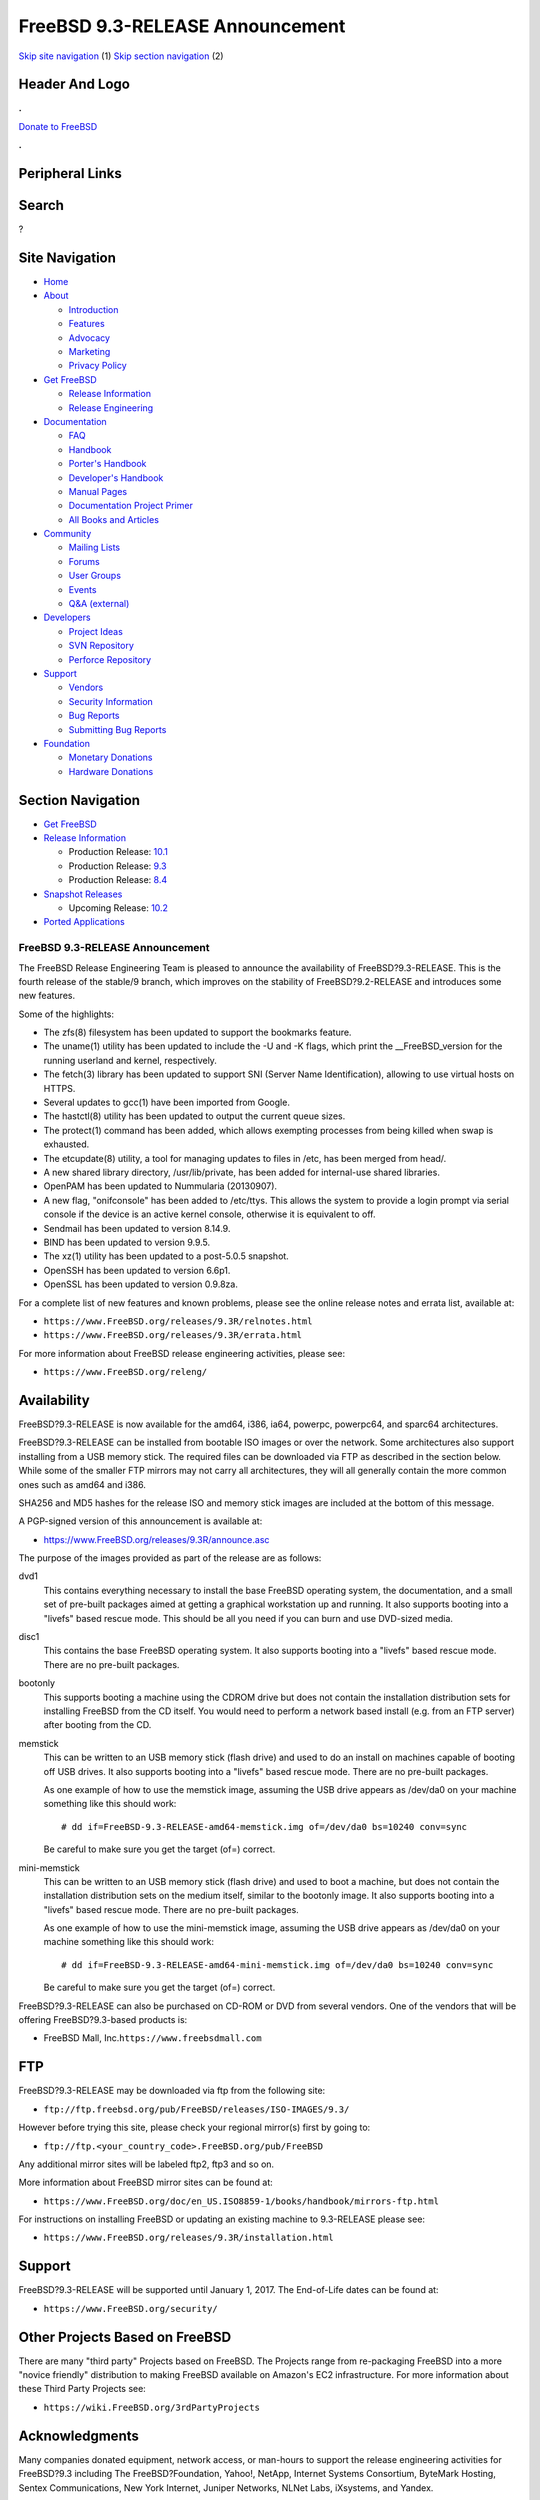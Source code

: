 ================================
FreeBSD 9.3-RELEASE Announcement
================================

.. raw:: html

   <div id="containerwrap">

.. raw:: html

   <div id="container">

`Skip site navigation <#content>`__ (1) `Skip section
navigation <#contentwrap>`__ (2)

.. raw:: html

   <div id="headercontainer">

.. raw:: html

   <div id="header">

Header And Logo
---------------

.. raw:: html

   <div id="headerlogoleft">

|FreeBSD|

.. raw:: html

   </div>

.. raw:: html

   <div id="headerlogoright">

.. raw:: html

   <div class="frontdonateroundbox">

.. raw:: html

   <div class="frontdonatetop">

.. raw:: html

   <div>

**.**

.. raw:: html

   </div>

.. raw:: html

   </div>

.. raw:: html

   <div class="frontdonatecontent">

`Donate to FreeBSD <https://www.FreeBSDFoundation.org/donate/>`__

.. raw:: html

   </div>

.. raw:: html

   <div class="frontdonatebot">

.. raw:: html

   <div>

**.**

.. raw:: html

   </div>

.. raw:: html

   </div>

.. raw:: html

   </div>

Peripheral Links
----------------

.. raw:: html

   <div id="searchnav">

.. raw:: html

   </div>

.. raw:: html

   <div id="search">

Search
------

?

.. raw:: html

   </div>

.. raw:: html

   </div>

.. raw:: html

   </div>

Site Navigation
---------------

.. raw:: html

   <div id="menu">

-  `Home <../../>`__

-  `About <../../about.html>`__

   -  `Introduction <../../projects/newbies.html>`__
   -  `Features <../../features.html>`__
   -  `Advocacy <../../advocacy/>`__
   -  `Marketing <../../marketing/>`__
   -  `Privacy Policy <../../privacy.html>`__

-  `Get FreeBSD <../../where.html>`__

   -  `Release Information <../../releases/>`__
   -  `Release Engineering <../../releng/>`__

-  `Documentation <../../docs.html>`__

   -  `FAQ <../../doc/en_US.ISO8859-1/books/faq/>`__
   -  `Handbook <../../doc/en_US.ISO8859-1/books/handbook/>`__
   -  `Porter's
      Handbook <../../doc/en_US.ISO8859-1/books/porters-handbook>`__
   -  `Developer's
      Handbook <../../doc/en_US.ISO8859-1/books/developers-handbook>`__
   -  `Manual Pages <//www.FreeBSD.org/cgi/man.cgi>`__
   -  `Documentation Project
      Primer <../../doc/en_US.ISO8859-1/books/fdp-primer>`__
   -  `All Books and Articles <../../docs/books.html>`__

-  `Community <../../community.html>`__

   -  `Mailing Lists <../../community/mailinglists.html>`__
   -  `Forums <https://forums.FreeBSD.org>`__
   -  `User Groups <../../usergroups.html>`__
   -  `Events <../../events/events.html>`__
   -  `Q&A
      (external) <http://serverfault.com/questions/tagged/freebsd>`__

-  `Developers <../../projects/index.html>`__

   -  `Project Ideas <https://wiki.FreeBSD.org/IdeasPage>`__
   -  `SVN Repository <https://svnweb.FreeBSD.org>`__
   -  `Perforce Repository <http://p4web.FreeBSD.org>`__

-  `Support <../../support.html>`__

   -  `Vendors <../../commercial/commercial.html>`__
   -  `Security Information <../../security/>`__
   -  `Bug Reports <https://bugs.FreeBSD.org/search/>`__
   -  `Submitting Bug Reports <https://www.FreeBSD.org/support.html>`__

-  `Foundation <https://www.freebsdfoundation.org/>`__

   -  `Monetary Donations <https://www.freebsdfoundation.org/donate/>`__
   -  `Hardware Donations <../../donations/>`__

.. raw:: html

   </div>

.. raw:: html

   </div>

.. raw:: html

   <div id="content">

.. raw:: html

   <div id="sidewrap">

.. raw:: html

   <div id="sidenav">

Section Navigation
------------------

-  `Get FreeBSD <../../where.html>`__
-  `Release Information <../../releases/>`__

   -  Production Release:
      `10.1 <../../releases/10.1R/announce.html>`__
   -  Production Release:
      `9.3 <../../releases/9.3R/announce.html>`__
   -  Production Release:
      `8.4 <../../releases/8.4R/announce.html>`__

-  `Snapshot Releases <../../snapshots/>`__

   -  Upcoming Release:
      `10.2 <../../releases/10.2R/schedule.html>`__

-  `Ported Applications <../../ports/>`__

.. raw:: html

   </div>

.. raw:: html

   </div>

.. raw:: html

   <div id="contentwrap">

FreeBSD 9.3-RELEASE Announcement
================================

The FreeBSD Release Engineering Team is pleased to announce the
availability of FreeBSD?9.3-RELEASE. This is the fourth release of the
stable/9 branch, which improves on the stability of FreeBSD?9.2-RELEASE
and introduces some new features.

Some of the highlights:

-  The zfs(8) filesystem has been updated to support the bookmarks
   feature.

-  The uname(1) utility has been updated to include the -U and -K flags,
   which print the \_\_FreeBSD\_version for the running userland and
   kernel, respectively.

-  The fetch(3) library has been updated to support SNI (Server Name
   Identification), allowing to use virtual hosts on HTTPS.

-  Several updates to gcc(1) have been imported from Google.

-  The hastctl(8) utility has been updated to output the current queue
   sizes.

-  The protect(1) command has been added, which allows exempting
   processes from being killed when swap is exhausted.

-  The etcupdate(8) utility, a tool for managing updates to files in
   /etc, has been merged from head/.

-  A new shared library directory, /usr/lib/private, has been added for
   internal-use shared libraries.

-  OpenPAM has been updated to Nummularia (20130907).

-  A new flag, "onifconsole" has been added to /etc/ttys. This allows
   the system to provide a login prompt via serial console if the device
   is an active kernel console, otherwise it is equivalent to off.

-  Sendmail has been updated to version 8.14.9.

-  BIND has been updated to version 9.9.5.

-  The xz(1) utility has been updated to a post-5.0.5 snapshot.

-  OpenSSH has been updated to version 6.6p1.

-  OpenSSL has been updated to version 0.9.8za.

For a complete list of new features and known problems, please see the
online release notes and errata list, available at:

-  ``https://www.FreeBSD.org/releases/9.3R/relnotes.html``

-  ``https://www.FreeBSD.org/releases/9.3R/errata.html``

For more information about FreeBSD release engineering activities,
please see:

-  ``https://www.FreeBSD.org/releng/``

Availability
------------

FreeBSD?9.3-RELEASE is now available for the amd64, i386, ia64, powerpc,
powerpc64, and sparc64 architectures.

FreeBSD?9.3-RELEASE can be installed from bootable ISO images or over
the network. Some architectures also support installing from a USB
memory stick. The required files can be downloaded via FTP as described
in the section below. While some of the smaller FTP mirrors may not
carry all architectures, they will all generally contain the more common
ones such as amd64 and i386.

SHA256 and MD5 hashes for the release ISO and memory stick images are
included at the bottom of this message.

A PGP-signed version of this announcement is available at:

-  https://www.FreeBSD.org/releases/9.3R/announce.asc

The purpose of the images provided as part of the release are as
follows:

dvd1
    This contains everything necessary to install the base FreeBSD
    operating system, the documentation, and a small set of pre-built
    packages aimed at getting a graphical workstation up and running. It
    also supports booting into a "livefs" based rescue mode. This should
    be all you need if you can burn and use DVD-sized media.

disc1
    This contains the base FreeBSD operating system. It also supports
    booting into a "livefs" based rescue mode. There are no pre-built
    packages.

bootonly
    This supports booting a machine using the CDROM drive but does not
    contain the installation distribution sets for installing FreeBSD
    from the CD itself. You would need to perform a network based
    install (e.g. from an FTP server) after booting from the CD.

memstick
    This can be written to an USB memory stick (flash drive) and used to
    do an install on machines capable of booting off USB drives. It also
    supports booting into a "livefs" based rescue mode. There are no
    pre-built packages.

    As one example of how to use the memstick image, assuming the USB
    drive appears as /dev/da0 on your machine something like this should
    work:

    ::

              # dd if=FreeBSD-9.3-RELEASE-amd64-memstick.img of=/dev/da0 bs=10240 conv=sync
            

    Be careful to make sure you get the target (of=) correct.

mini-memstick
    This can be written to an USB memory stick (flash drive) and used to
    boot a machine, but does not contain the installation distribution
    sets on the medium itself, similar to the bootonly image. It also
    supports booting into a "livefs" based rescue mode. There are no
    pre-built packages.

    As one example of how to use the mini-memstick image, assuming the
    USB drive appears as /dev/da0 on your machine something like this
    should work:

    ::

              # dd if=FreeBSD-9.3-RELEASE-amd64-mini-memstick.img of=/dev/da0 bs=10240 conv=sync
            

    Be careful to make sure you get the target (of=) correct.

FreeBSD?9.3-RELEASE can also be purchased on CD-ROM or DVD from several
vendors. One of the vendors that will be offering FreeBSD?9.3-based
products is:

-  FreeBSD Mall, Inc.\ ``https://www.freebsdmall.com``

FTP
---

FreeBSD?9.3-RELEASE may be downloaded via ftp from the following site:

-  ``ftp://ftp.freebsd.org/pub/FreeBSD/releases/ISO-IMAGES/9.3/``

However before trying this site, please check your regional mirror(s)
first by going to:

-  ``ftp://ftp.<your_country_code>.FreeBSD.org/pub/FreeBSD``

Any additional mirror sites will be labeled ftp2, ftp3 and so on.

More information about FreeBSD mirror sites can be found at:

-  ``https://www.FreeBSD.org/doc/en_US.ISO8859-1/books/handbook/mirrors-ftp.html``

For instructions on installing FreeBSD or updating an existing machine
to 9.3-RELEASE please see:

-  ``https://www.FreeBSD.org/releases/9.3R/installation.html``

Support
-------

FreeBSD?9.3-RELEASE will be supported until January 1, 2017. The
End-of-Life dates can be found at:

-  ``https://www.FreeBSD.org/security/``

Other Projects Based on FreeBSD
-------------------------------

There are many "third party" Projects based on FreeBSD. The Projects
range from re-packaging FreeBSD into a more "novice friendly"
distribution to making FreeBSD available on Amazon's EC2 infrastructure.
For more information about these Third Party Projects see:

-  ``https://wiki.FreeBSD.org/3rdPartyProjects``

Acknowledgments
---------------

Many companies donated equipment, network access, or man-hours to
support the release engineering activities for FreeBSD?9.3 including The
FreeBSD?Foundation, Yahoo!, NetApp, Internet Systems Consortium,
ByteMark Hosting, Sentex Communications, New York Internet, Juniper
Networks, NLNet Labs, iXsystems, and Yandex.

The release engineering team for 9.3-RELEASE includes:

+--------------------------------------------+----------------------------------------------------------+
| Glen?Barber?<gjb@FreeBSD.org\ >            | Release Engineering Lead, 9.3-RELEASE Release Engineer   |
+--------------------------------------------+----------------------------------------------------------+
| Konstantin?Belousov?<kib@FreeBSD.org\ >    | Release Engineering                                      |
+--------------------------------------------+----------------------------------------------------------+
| Joel?Dahl?<joel@FreeBSD.org\ >             | Release Engineering                                      |
+--------------------------------------------+----------------------------------------------------------+
| Baptiste?Daroussin?<bapt@FreeBSD.org\ >    | Package Building                                         |
+--------------------------------------------+----------------------------------------------------------+
| Bryan?Drewery?<bdrewery@FreeBSD.org\ >     | Package Building                                         |
+--------------------------------------------+----------------------------------------------------------+
| Marc?Fonvieille?<blackend@FreeBSD.org\ >   | Release Engineering, Documentation                       |
+--------------------------------------------+----------------------------------------------------------+
| Steven?Kreuzer?<skreuzer@FreeBSD.org\ >    | Release Engineering                                      |
+--------------------------------------------+----------------------------------------------------------+
| Xin?Li?<delphij@FreeBSD.org\ >             | Release Engineering, Security Officer                    |
+--------------------------------------------+----------------------------------------------------------+
| Josh?Paetzel?<jpaetzel@FreeBSD.org\ >      | Release Engineering                                      |
+--------------------------------------------+----------------------------------------------------------+
| Colin?Percival?<cperciva@FreeBSD.org\ >    | Security Officer Emeritus                                |
+--------------------------------------------+----------------------------------------------------------+
| Craig?Rodrigues?<rodrigc@FreeBSD.org\ >    | Release Engineering                                      |
+--------------------------------------------+----------------------------------------------------------+
| Hiroki?Sato?<hrs@FreeBSD.org\ >            | Release Engineering, Documentation                       |
+--------------------------------------------+----------------------------------------------------------+
| Gleb?Smirnoff?<glebius@FreeBSD.org\ >      | Release Engineering                                      |
+--------------------------------------------+----------------------------------------------------------+
| Ken?Smith?<kensmith@FreeBSD.org\ >         | Release Engineering                                      |
+--------------------------------------------+----------------------------------------------------------+
| Dag-Erling?Sm?rgrav?<des@FreeBSD.org\ >    | Security Officer                                         |
+--------------------------------------------+----------------------------------------------------------+
| Marius?Strobl?<marius@FreeBSD.org\ >       | Release Engineering                                      |
+--------------------------------------------+----------------------------------------------------------+
| Robert?Watson?<rwatson@FreeBSD.org\ >      | Release Engineering, Security                            |
+--------------------------------------------+----------------------------------------------------------+

Trademark
---------

FreeBSD is a registered trademark of The FreeBSD?Foundation.

ISO Image Checksums
-------------------

amd64 (x86\_64):

::

        SHA256 (FreeBSD-9.3-RELEASE-amd64-bootonly.iso) = e6962c2605c6a191a9c238545576eff3a5a2c2c96b5058c26c8c54b6cf701914
        SHA256 (FreeBSD-9.3-RELEASE-amd64-bootonly.iso.xz) = bcb5d5c8bbc1aa06baf769a6a57908e6cbf820a02c6f6f57a902db564bff4a1f
        SHA256 (FreeBSD-9.3-RELEASE-amd64-disc1.iso) = 5a3c82653d77bba7d7ded8bd7efbedc09d52cf4045d98ce52a82c9e0f8fa9b0e
        SHA256 (FreeBSD-9.3-RELEASE-amd64-disc1.iso.xz) = daf255ccb9694f0a82e34e71be1e6d0bbcf332bf74f1c6f92343f00dad579d99
        SHA256 (FreeBSD-9.3-RELEASE-amd64-dvd1.iso) = 30c0baa7d51a4b3130108c862bbc9439f60a3a6362b13183c1ae0be959ae9a95
        SHA256 (FreeBSD-9.3-RELEASE-amd64-dvd1.iso.xz) = 292cac57dea0ad7723798842a2ddf582661c41c428bc78a951535d69ae92aceb
        SHA256 (FreeBSD-9.3-RELEASE-amd64-memstick.img) = 04c2c98c9bcf188bb2df988ebc2c1c02ea7350c77e1711904fc368db62709634
        SHA256 (FreeBSD-9.3-RELEASE-amd64-memstick.img.xz) = 56deb31212c19c18852baee6097bebd048658d464e14a14e125840a24c939e63
        SHA256 (FreeBSD-9.3-RELEASE-amd64-mini-memstick.img) = d5a0379caa5ebb9f8252a44417d10d2b3ab0ce424d275d546689fcf9c4dd6dbe
        SHA256 (FreeBSD-9.3-RELEASE-amd64-mini-memstick.img.xz) = 0e6fe54a2fcd3173f27fafc62f0d67cff44cdf5a9f133adba7aedff804cbb087
      

::

        MD5 (FreeBSD-9.3-RELEASE-amd64-bootonly.iso) = b53878805ea89633aaa59351d706081f
        MD5 (FreeBSD-9.3-RELEASE-amd64-bootonly.iso.xz) = f3b2bfdce28af6ce3fe2fecb0838ae86
        MD5 (FreeBSD-9.3-RELEASE-amd64-disc1.iso) = 1fc7f8bace8dc861258af9042c9918d6
        MD5 (FreeBSD-9.3-RELEASE-amd64-disc1.iso.xz) = 69701074a505b78c998807e0bb20dae6
        MD5 (FreeBSD-9.3-RELEASE-amd64-dvd1.iso) = 14c176c236c27a0fa276ffb554768d38
        MD5 (FreeBSD-9.3-RELEASE-amd64-dvd1.iso.xz) = da4f382733c63260877184ef33dbfec6
        MD5 (FreeBSD-9.3-RELEASE-amd64-memstick.img) = ebcf069c96aeb59279af0c480b5717ca
        MD5 (FreeBSD-9.3-RELEASE-amd64-memstick.img.xz) = d52f0909d7e4ea3c9080f7ac5358edd5
        MD5 (FreeBSD-9.3-RELEASE-amd64-mini-memstick.img) = 6077f2f90b09b4926dbf0e59df6528bf
        MD5 (FreeBSD-9.3-RELEASE-amd64-mini-memstick.img.xz) = 0c342b43053375a48bea2e7413a3c3e8
      

i386 (x86):

::

        SHA256 (FreeBSD-9.3-RELEASE-i386-bootonly.iso) = 84a26479e690caaa428b361f2f96c0723a5f1b09a342bd58e5eee345fc5f7406
        SHA256 (FreeBSD-9.3-RELEASE-i386-bootonly.iso.xz) = 66bad7f519bb6f504932c3ba701c4d83709699a785258aba6b3ee11c651d868a
        SHA256 (FreeBSD-9.3-RELEASE-i386-disc1.iso) = cab6aad9c3d5ea6a3fb4059f808225c67f1edaea730c555a86a9707ac41ba75d
        SHA256 (FreeBSD-9.3-RELEASE-i386-disc1.iso.xz) = f248e0c16a2a03a5c8a39ee41b99e0ff656f75035ccf5e720c83587d9733ca39
        SHA256 (FreeBSD-9.3-RELEASE-i386-dvd1.iso) = 6c47c17ec1e0e0ccca2c24bec0f880334d5a52847bdc092a3ff4cdd7be7a85f3
        SHA256 (FreeBSD-9.3-RELEASE-i386-dvd1.iso.xz) = 76830e50357aec289daeb9eb01416dcb42414bf57126b4875e7352e976a7451b
        SHA256 (FreeBSD-9.3-RELEASE-i386-memstick.img) = 3465923d625d07ef40448e2c03bfe5c61bf89ac56cbe34fb358500860e9524aa
        SHA256 (FreeBSD-9.3-RELEASE-i386-memstick.img.xz) = 30480eb3ed73e2c8d45ff7928e5edcb7f69704f0c459bbaf943907ec69adcc10
        SHA256 (FreeBSD-9.3-RELEASE-i386-mini-memstick.img) = 17c6a518b000bb9ba81229658a71a7d47f71a4e46a3846e82887d43b1d73bf81
        SHA256 (FreeBSD-9.3-RELEASE-i386-mini-memstick.img.xz) = 44b4d7d1cf1c6c59d440df84731efb110dd062c2226a25adef168bc24d55dcbe
      

::

        MD5 (FreeBSD-9.3-RELEASE-i386-bootonly.iso) = c9abbb89fa43eed6efefb2b7926d7fa7
        MD5 (FreeBSD-9.3-RELEASE-i386-bootonly.iso.xz) = 9a797ff03c3eade54654120fdbc23ccb
        MD5 (FreeBSD-9.3-RELEASE-i386-disc1.iso) = 752fa8cd15f0f1e240042c342a161eb4
        MD5 (FreeBSD-9.3-RELEASE-i386-disc1.iso.xz) = f4ace2617eea05e2898d8d0b70249bf4
        MD5 (FreeBSD-9.3-RELEASE-i386-dvd1.iso) = fb598013bf363c44e248054106c33829
        MD5 (FreeBSD-9.3-RELEASE-i386-dvd1.iso.xz) = 2024f7f2aaa73353e225ef7a1ec5aeea
        MD5 (FreeBSD-9.3-RELEASE-i386-memstick.img) = c8a833fffc40a8eee2bb6a9a36595ac4
        MD5 (FreeBSD-9.3-RELEASE-i386-memstick.img.xz) = 4189b56c90e7a40e1bb69ff6f26f37e2
        MD5 (FreeBSD-9.3-RELEASE-i386-mini-memstick.img) = a2b0c1085db9424ea25b594e32230a3a
        MD5 (FreeBSD-9.3-RELEASE-i386-mini-memstick.img.xz) = a95d50f326868c739f06aa1a3a76d636
      

ia64:

::

        SHA256 (FreeBSD-9.3-RELEASE-ia64-bootonly.iso) = 8d9236f55b1467f4e882a751d5e040ea6538da88f4d319746679874a8dc9caba
        SHA256 (FreeBSD-9.3-RELEASE-ia64-bootonly.iso.xz) = eceb7125b8a8711969d7c3997044f9043ec938fc3518dd8a197fd94f4d7076c6
        SHA256 (FreeBSD-9.3-RELEASE-ia64-disc1.iso) = 953b7c847f21e6316c22c0741a5de76865b521b594b593d67fe60bf5e348452d
        SHA256 (FreeBSD-9.3-RELEASE-ia64-disc1.iso.xz) = 3fef900ad1ef288202701e04ce3c9ef1ab6c870e5e7ec97b9ab6a6a5e5dccf59
        SHA256 (FreeBSD-9.3-RELEASE-ia64-memstick.img) = c4d5d921443c993e294fe9e9ca9ae60409c5c663ad895f6e582ba955c9155e86
        SHA256 (FreeBSD-9.3-RELEASE-ia64-memstick.img.xz) = ccd354b7571ebd5c3763158b49b1aa51c2bed63d0ce36eb49a6cf1e227bc133e
        SHA256 (FreeBSD-9.3-RELEASE-ia64-mini-memstick.img) = 7475bfafd661600de2516d9ce0ed6c5621699d3ebda59f672d1e7cfc8efeb504
        SHA256 (FreeBSD-9.3-RELEASE-ia64-mini-memstick.img.xz) = 1ed6d2ea23e320b6708958989aaf90788cd56371a4c25e9145911dc4f890dbfa
      

::

        MD5 (FreeBSD-9.3-RELEASE-ia64-bootonly.iso) = 6d2210defeb17219a600d02917fa3f79
        MD5 (FreeBSD-9.3-RELEASE-ia64-bootonly.iso.xz) = f17b43d7fbec6dab1d05bb0d2f0bfb15
        MD5 (FreeBSD-9.3-RELEASE-ia64-disc1.iso) = 1bdf7afa83a7494e9569888cb162752c
        MD5 (FreeBSD-9.3-RELEASE-ia64-disc1.iso.xz) = 81c6d02da1645bda86a2c1fec716e622
        MD5 (FreeBSD-9.3-RELEASE-ia64-memstick.img) = b5003d7260190a5123ae478a1980b526
        MD5 (FreeBSD-9.3-RELEASE-ia64-memstick.img.xz) = d53ba4fc4748ca0953067f3c4c31b4f0
        MD5 (FreeBSD-9.3-RELEASE-ia64-mini-memstick.img) = 1946ba71adecc220d66f70d0aee6606e
        MD5 (FreeBSD-9.3-RELEASE-ia64-mini-memstick.img.xz) = d891966f184e6264203bf964404a4530
      

powerpc:

::

        SHA256 (FreeBSD-9.3-RELEASE-powerpc-bootonly.iso) = 6a2d0ac953ead098e7dbee736e4e19b28b8d914baa5947083d494c150d257381
        SHA256 (FreeBSD-9.3-RELEASE-powerpc-bootonly.iso.xz) = a68b22d933ef03894da5eee16c8f1fd8bdc05003d2ee40f34f0e0f165eb97715
        SHA256 (FreeBSD-9.3-RELEASE-powerpc-disc1.iso) = dd30aa9491b14410dd520f2cb8c231be701debbc36c5b023a427e3e28bcba3c4
        SHA256 (FreeBSD-9.3-RELEASE-powerpc-disc1.iso.xz) = a609d8d641d7839707d8caf9796434deee0e3f4218c79d7cadaa7787d3975c33
        SHA256 (FreeBSD-9.3-RELEASE-powerpc-memstick.img) = 0e0c449026084f8431bc7852dcdaeaa3101301c2c73151204e9ce4d4ccdbfb38
        SHA256 (FreeBSD-9.3-RELEASE-powerpc-memstick.img.xz) = f5d3b880fa1d737b708e96584c52804c33af9e7de4c7e2ee744584c08c8d8b84
        SHA256 (FreeBSD-9.3-RELEASE-powerpc-mini-memstick.img) = c8fb345384558215eb7d5126684c827e73104eabe36309a3de275c7ea9512822
        SHA256 (FreeBSD-9.3-RELEASE-powerpc-mini-memstick.img.xz) = 931706a17b708c1db6337cf0fbf8bad877a8dfce64c2e5079fe890e5e85339e3
      

::

        MD5 (FreeBSD-9.3-RELEASE-powerpc-bootonly.iso) = e80fd4c1278db39e3f8740612dff0da9
        MD5 (FreeBSD-9.3-RELEASE-powerpc-bootonly.iso.xz) = 7690229bf847dbf377a5086652dfc1aa
        MD5 (FreeBSD-9.3-RELEASE-powerpc-disc1.iso) = a308f49d59c6553cfcb625ec3c2a278d
        MD5 (FreeBSD-9.3-RELEASE-powerpc-disc1.iso.xz) = 8d5783474fdf5463ab5aa06d7d09509e
        MD5 (FreeBSD-9.3-RELEASE-powerpc-memstick.img) = ec112f1085ab363b27931c25c451fb2c
        MD5 (FreeBSD-9.3-RELEASE-powerpc-memstick.img.xz) = 1c9d741dd889b1461812fce34fb48e93
        MD5 (FreeBSD-9.3-RELEASE-powerpc-mini-memstick.img) = 0b3c655654d8def1eeb96b478a0572f0
        MD5 (FreeBSD-9.3-RELEASE-powerpc-mini-memstick.img.xz) = f7913ffa1eebb43e875ba81c5bd8e992
      

powerpc64:

::

        SHA256 (FreeBSD-9.3-RELEASE-powerpc-powerpc64-bootonly.iso) = c8bb1f3105f2a2d9dd4a76536d8d44d8ae0aa7742230d549ea280f04e41f81b2
        SHA256 (FreeBSD-9.3-RELEASE-powerpc-powerpc64-bootonly.iso.xz) = f5327d0c665cf7f286e3daca382e04abb0aee9d125cc70a41a2d96ad13ffe531
        SHA256 (FreeBSD-9.3-RELEASE-powerpc-powerpc64-disc1.iso) = f89d13f3c292381549b8c9b70e81cd152491f34e0e889d78e439d63884a346c6
        SHA256 (FreeBSD-9.3-RELEASE-powerpc-powerpc64-disc1.iso.xz) = 5047b76a8c4299d3f2a56271a9798a7088717356792c91bea96ca61f871f087a
        SHA256 (FreeBSD-9.3-RELEASE-powerpc-powerpc64-memstick.img) = b94b05b0999aae0d197ad45b19d4d2b2678d322109da43bd10b2556b441b207c
        SHA256 (FreeBSD-9.3-RELEASE-powerpc-powerpc64-memstick.img.xz) = 9da446da2dfb73f24195b70c873317c4dd7578dc339dd051e082e2351b3bcac3
        SHA256 (FreeBSD-9.3-RELEASE-powerpc-powerpc64-mini-memstick.img) = 21874e49e3c7685c098c90100717f28975db2dbc9043e810fef554f08a6bc940
        SHA256 (FreeBSD-9.3-RELEASE-powerpc-powerpc64-mini-memstick.img.xz) = a6cc4f340802bd936acb4b7920aa4fced54a2e265b60ffecf0b7b1c2f71fa644
      

::

        MD5 (FreeBSD-9.3-RELEASE-powerpc-powerpc64-bootonly.iso) = 674ed0a922e0f662c2f8118d8424473f
        MD5 (FreeBSD-9.3-RELEASE-powerpc-powerpc64-bootonly.iso.xz) = 5836f439da4dc8372da0e20d1a78ec97
        MD5 (FreeBSD-9.3-RELEASE-powerpc-powerpc64-disc1.iso) = 0c5cf50f3bbf1263708ca3f9da0465bb
        MD5 (FreeBSD-9.3-RELEASE-powerpc-powerpc64-disc1.iso.xz) = d2788b12c02134da11ba72238081e4cc
        MD5 (FreeBSD-9.3-RELEASE-powerpc-powerpc64-memstick.img) = 5e5123677e21a53b463a3cceb2ad324d
        MD5 (FreeBSD-9.3-RELEASE-powerpc-powerpc64-memstick.img.xz) = d6fd35a61aed2d529432e9c9df425be5
        MD5 (FreeBSD-9.3-RELEASE-powerpc-powerpc64-mini-memstick.img) = a850121bc10455c3b835fd161237e8b2
        MD5 (FreeBSD-9.3-RELEASE-powerpc-powerpc64-mini-memstick.img.xz) = 3bcf3571a3815ea78fbed61094745437
      

sparc64:

::

        SHA256 (FreeBSD-9.3-RELEASE-sparc64-bootonly.iso) = d9f9089c7f992744bb9675206042224bdabcfd924e72d322195acb207fe96294
        SHA256 (FreeBSD-9.3-RELEASE-sparc64-bootonly.iso.xz) = 67830e9f64ee617acf2fff79770ea47aa3e98c7e2901068b413d41d2282d4372
        SHA256 (FreeBSD-9.3-RELEASE-sparc64-disc1.iso) = 989a2d8181b889ec0c1ee08e3afabfdcaf23c75b4157c9463c9ab7496e82a949
        SHA256 (FreeBSD-9.3-RELEASE-sparc64-disc1.iso.xz) = 2f2b94f379ae3df05762e2618e573b19ae83756dfde11d6628236c3c6a0052bc
      

::

        MD5 (FreeBSD-9.3-RELEASE-sparc64-bootonly.iso) = 8b97d45e204dcfa8515f227189a35b1c
        MD5 (FreeBSD-9.3-RELEASE-sparc64-bootonly.iso.xz) = fae6c32e0f9dd2f909b729ba6f4bfeb6
        MD5 (FreeBSD-9.3-RELEASE-sparc64-disc1.iso) = 838b0211322dd19f1285b9b94e6ac17e
        MD5 (FreeBSD-9.3-RELEASE-sparc64-disc1.iso.xz) = c8a8ab9f3b6eddca77623e5bc3f6718b
      

Love FreeBSD? Support this and future releases with a
`donation <https://www.freebsdfoundation.org/donate/>`__ to The
FreeBSD?Foundation!

.. raw:: html

   </div>

.. raw:: html

   </div>

.. raw:: html

   <div id="footer">

`Site Map <../../search/index-site.html>`__ \| `Legal
Notices <../../copyright/>`__ \| ? 1995–2015 The FreeBSD Project. All
rights reserved.

.. raw:: html

   </div>

.. raw:: html

   </div>

.. raw:: html

   </div>

.. |FreeBSD| image:: ../../layout/images/logo-red.png
   :target: ../..
